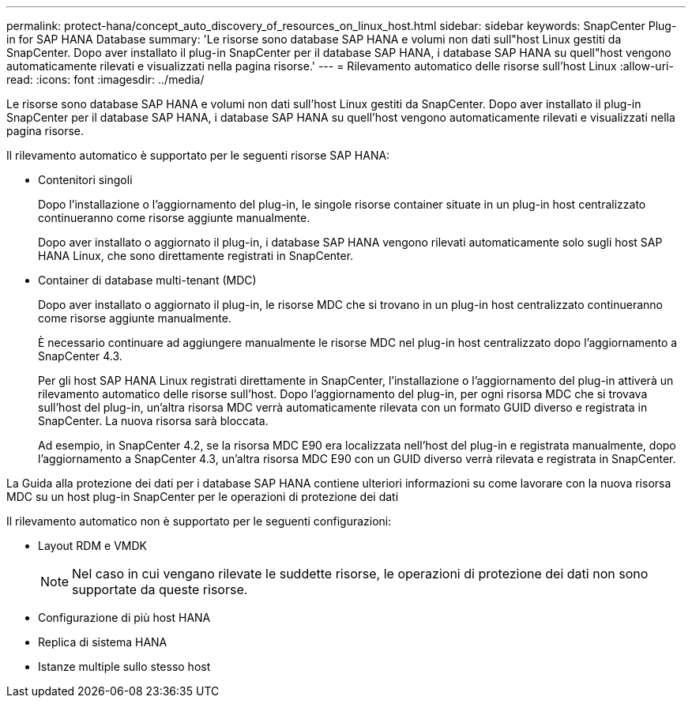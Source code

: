 ---
permalink: protect-hana/concept_auto_discovery_of_resources_on_linux_host.html 
sidebar: sidebar 
keywords: SnapCenter Plug-in for SAP HANA Database 
summary: 'Le risorse sono database SAP HANA e volumi non dati sull"host Linux gestiti da SnapCenter. Dopo aver installato il plug-in SnapCenter per il database SAP HANA, i database SAP HANA su quell"host vengono automaticamente rilevati e visualizzati nella pagina risorse.' 
---
= Rilevamento automatico delle risorse sull'host Linux
:allow-uri-read: 
:icons: font
:imagesdir: ../media/


[role="lead"]
Le risorse sono database SAP HANA e volumi non dati sull'host Linux gestiti da SnapCenter. Dopo aver installato il plug-in SnapCenter per il database SAP HANA, i database SAP HANA su quell'host vengono automaticamente rilevati e visualizzati nella pagina risorse.

Il rilevamento automatico è supportato per le seguenti risorse SAP HANA:

* Contenitori singoli
+
Dopo l'installazione o l'aggiornamento del plug-in, le singole risorse container situate in un plug-in host centralizzato continueranno come risorse aggiunte manualmente.

+
Dopo aver installato o aggiornato il plug-in, i database SAP HANA vengono rilevati automaticamente solo sugli host SAP HANA Linux, che sono direttamente registrati in SnapCenter.

* Container di database multi-tenant (MDC)
+
Dopo aver installato o aggiornato il plug-in, le risorse MDC che si trovano in un plug-in host centralizzato continueranno come risorse aggiunte manualmente.

+
È necessario continuare ad aggiungere manualmente le risorse MDC nel plug-in host centralizzato dopo l'aggiornamento a SnapCenter 4.3.

+
Per gli host SAP HANA Linux registrati direttamente in SnapCenter, l'installazione o l'aggiornamento del plug-in attiverà un rilevamento automatico delle risorse sull'host. Dopo l'aggiornamento del plug-in, per ogni risorsa MDC che si trovava sull'host del plug-in, un'altra risorsa MDC verrà automaticamente rilevata con un formato GUID diverso e registrata in SnapCenter. La nuova risorsa sarà bloccata.

+
Ad esempio, in SnapCenter 4.2, se la risorsa MDC E90 era localizzata nell'host del plug-in e registrata manualmente, dopo l'aggiornamento a SnapCenter 4.3, un'altra risorsa MDC E90 con un GUID diverso verrà rilevata e registrata in SnapCenter.



La Guida alla protezione dei dati per i database SAP HANA contiene ulteriori informazioni su come lavorare con la nuova risorsa MDC su un host plug-in SnapCenter per le operazioni di protezione dei dati

Il rilevamento automatico non è supportato per le seguenti configurazioni:

* Layout RDM e VMDK
+

NOTE: Nel caso in cui vengano rilevate le suddette risorse, le operazioni di protezione dei dati non sono supportate da queste risorse.

* Configurazione di più host HANA
* Replica di sistema HANA
* Istanze multiple sullo stesso host


